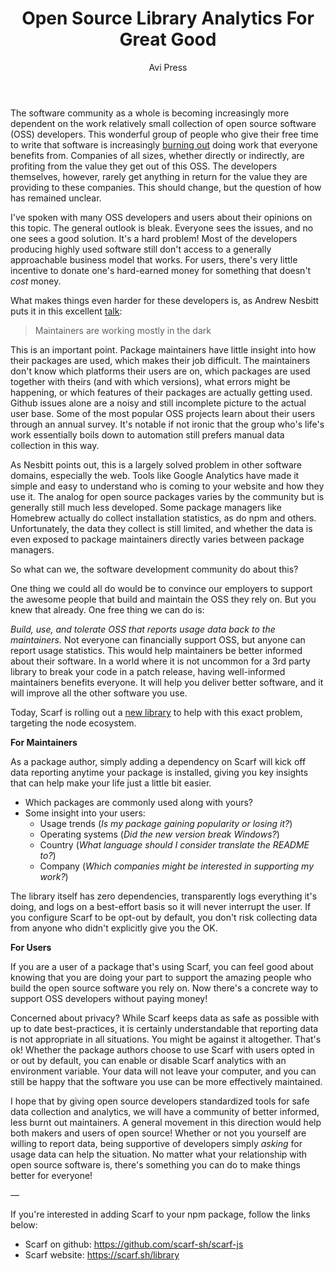 #+TITLE: Open Source Library Analytics For Great Good
#+AUTHOR: Avi Press

The software community as a whole is becoming increasingly more dependent on the
work relatively small collection of open source software (OSS) developers. This
wonderful group of people who give their free time to write that software is
increasingly [[https://blog.usejournal.com/some-difficulties-with-open source-software-c377af831a6a][burning out]] doing work that everyone benefits from. Companies of
all sizes, whether directly or indirectly, are profiting from the value they get
out of this OSS. The developers themselves, however, rarely get anything in
return for the value they are providing to these companies. This should change,
but the question of how has remained unclear.

I've spoken with many OSS developers and users about their opinions on this
topic. The general outlook is bleak. Everyone sees the issues, and no one sees a
good solution. It's a hard problem! Most of the developers producing highly used
software still don't access to a generally approachable business model that
works. For users, there's very little incentive to donate one's hard-earned
money for something that doesn't /cost/ money.

What makes things even harder for these developers is, as Andrew Nesbitt puts it
in this excellent [[https://www.youtube.com/watch?v=hW4wUpoBHr8][talk]]:

#+BEGIN_QUOTE
Maintainers are working mostly in the dark 
#+END_QUOTE

This is an important point. Package maintainers have little insight into how
their packages are used, which makes their job difficult. The maintainers don't
know which platforms their users are on, which packages are used together with
theirs (and with which versions), what errors might be happening, or which
features of their packages are actually getting used. Github issues alone are a
noisy and still incomplete picture to the actual user base. Some of the most
popular OSS projects learn about their users through an annual survey. It's
notable if not ironic that the group who's life's work essentially boils down
to automation still prefers manual data collection in this way.

As Nesbitt points out, this is a largely solved problem in other software
domains, especially the web. Tools like Google Analytics have made it simple and
easy to understand who is coming to your website and how they use it. The analog
for open source packages varies by the community but is generally still much less
developed. Some package managers like Homebrew actually do collect installation
statistics, as do npm and others. Unfortunately, the data they collect is
still limited, and whether the data is even exposed to package maintainers
directly varies between package managers.

So what can we, the software development community do about this? 

One thing we could all do would be to convince our employers to support the
awesome people that build and maintain the OSS they rely on. But you knew that
already. One free thing we can do is:

/Build, use, and tolerate OSS that reports usage data back to the maintainers./
Not everyone can financially support OSS, but anyone can report usage
statistics. This would help maintainers be better informed about their software.
In a world where it is not uncommon for a 3rd party library to break your code
in a patch release, having well-informed maintainers benefits everyone. It will
help you deliver better software, and it will improve all the other software you
use.

Today, Scarf is rolling out a [[https://github.com/scarf-sh/scarf-js][new library]] to help with this exact problem,
targeting the node ecosystem.


*For Maintainers*

As a package author, simply adding a dependency on Scarf will kick off data
reporting anytime your package is installed, giving you key insights that can
help make your life just a little bit easier.

- Which packages are commonly used along with yours?
- Some insight into your users:
  - Usage trends (/Is my package gaining popularity or losing it?/)
  - Operating systems (/Did the new version break Windows?/)
  - Country (/What language should I consider translate the README to?/)
  - Company (/Which companies might be interested in supporting my work?/)

The library itself has zero dependencies, transparently logs everything it's
doing, and logs on a best-effort basis so it will never interrupt the user. If
you configure Scarf to be opt-out by default, you don't risk collecting data
from anyone who didn't explicitly give you the OK.

*For Users*

If you are a user of a package that's using Scarf, you can feel good about
knowing that you are doing your part to support the amazing people who build the
open source software you rely on. Now there's a concrete way to support OSS
developers without paying money!

Concerned about privacy? While Scarf keeps data as safe as possible with up to
date best-practices, it is certainly understandable that reporting data is not
appropriate in all situations. You might be against it altogether. That's ok!
Whether the package authors choose to use Scarf with users opted in or out by
default, you can enable or disable Scarf analytics with an environment variable.
Your data will not leave your computer, and you can still be happy that the
software you use can be more effectively maintained.

I hope that by giving open source developers standardized tools for safe
data collection and analytics, we will have a community of better informed, less
burnt out maintainers. A general movement in this direction would help both
makers and users of open source! Whether or not you yourself are willing to
report data, being supportive of developers simply /asking/ for usage data can
help the situation. No matter what your relationship with open source software
is, there's something you can do to make things better for everyone!

---

If you're interested in adding Scarf to your npm package, follow the links below:

- Scarf on github: [[https://github.com/scarf-sh/scarf-js]]
- Scarf website: [[https://scarf.sh/library]]
